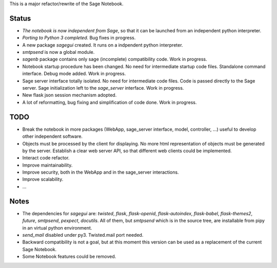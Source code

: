 .. nodoctest

This is a major refactor/rewrite of the Sage Notebook.

Status
======

* *The notebook is now independent from Sage*, so that it can be launched from an
  independent python interpreter.
  
* *Porting to Python 3 completed*. Bug fixes in progress.

* A new package `sagegui` created. It runs on a
  indpendent python interpreter.

* `smtpsend` is now a global module.

* `sagenb` package contains only sage (incomplete) compatibility code.
  Work in progress.

* Notebook startup procedure has been changed. No need for intermediate startup
  code files. Standalone command interface. Debug mode added. Work in progress.

* Sage server interface totally isolated. No
  need for intermediate code files. Code is passed directly to the
  Sage server. Sage initialization left to the `sage_server` interface.
  Work in progress.

* New flask json session mechanism adopted.

* A lot of reformatting, bug fixing and simplification of code done.
  Work in progress.

TODO
=====

* Break the notebook in more packages (WebApp, sage_server interface,
  model, controller, ...) useful to develop other independent software.

* Objects must be processed by the client for displaying. No more html
  representation of objects must be generated by the server. Establish
  a clear web server API, so that different web clients could be
  implemented.
  
* Interact code refactor.

* Improve maintainability.

* Improve security, both in the WebApp and in the sage_server interactions.

* Improve scalability.

* ...


Notes
=====

* The dependencies for `sagegui` are: `twisted`, `flask`,
  `flask-openid`, `flask-autoindex`, `flask-babel`,
  `flask-themes2`, `future`, `smtpsend`, `pexpect`, `docutils`.
  All of them, but `smtpsend`
  which is in the source tree, are installable from pipy in an virtual
  python environment.

* `send_mail` disabled under py3. Twisted.mail port needed.

* Backward compatibility is not a goal, but at this moment this version
  can be used as a replacement of the current Sage Notebook.

* Some Notebook features could be removed.
